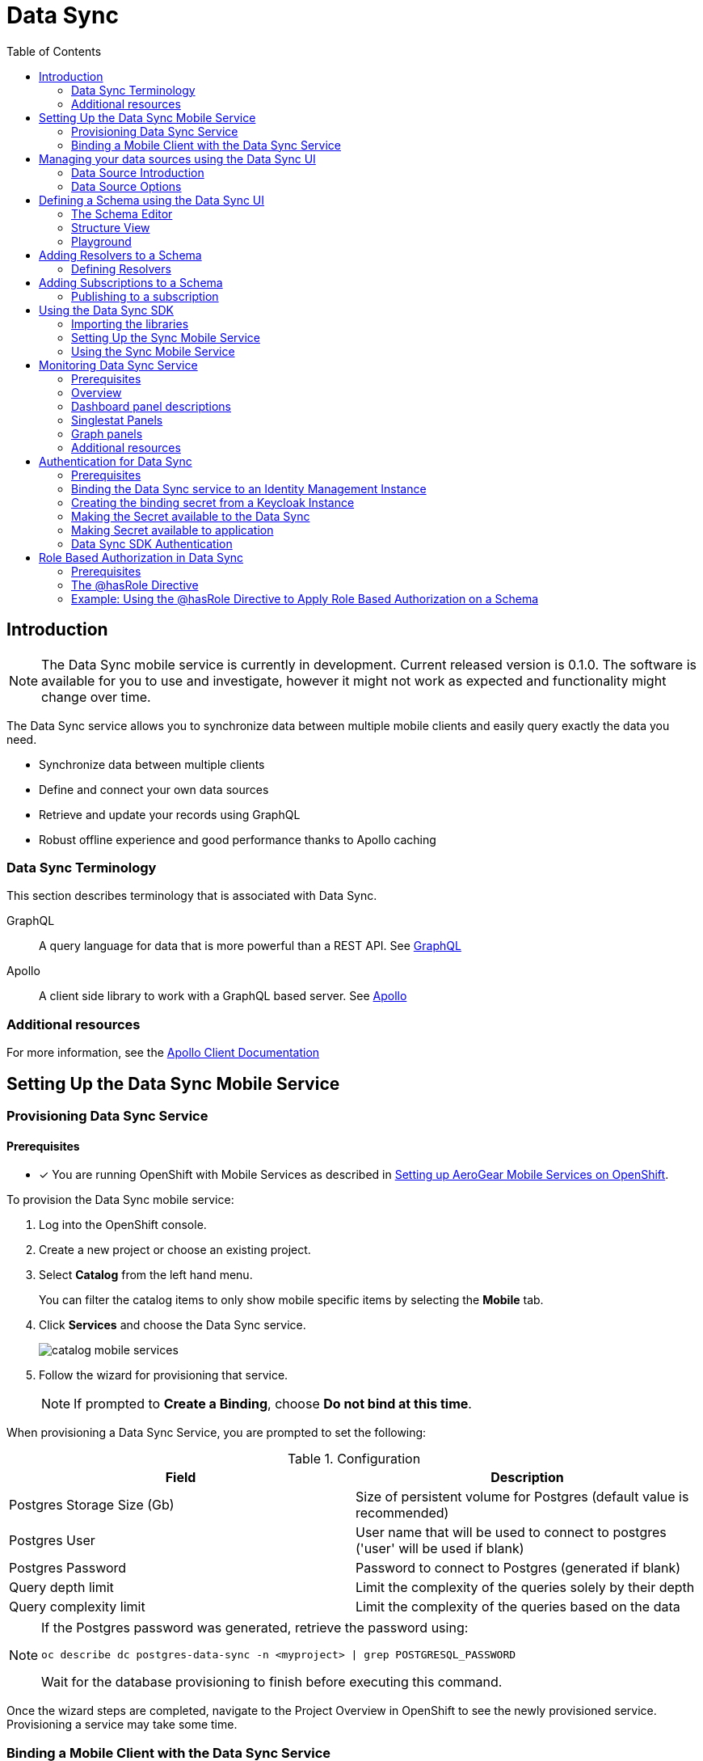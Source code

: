 // start {partialsdir}/attributes.adoc[]
:org-name: AeroGear

:product-name: Mobile Services

:release-number: 1.0.0
:xamarin-sdk-release-number: 2.0.1
:ios-sdk-release-number: 2.0.0
:android-sdk-release-number: 2.0.0

:service-name:

:mobile-client: Mobile Client
:mobile-client-openshift: Mobile Client in your OpenShift project
:mobile-cli: Mobile CLI

// Metrics Service
:metrics-service: Mobile Metrics
:grafana-ui: Grafana
:prometheus-ui: Prometheus

// IDM Service
:keycloak-service: Identity Management
:keycloak-ui: Keycloak Admin UI
:keycloak-dashboard: Auth Dashboard
:idm-name: Keycloak

// Push Service

:unifiedpush-service: Push Notifications
:push-ui: Unified Push Admin UI
:push-notification: push notification

// Build Service
:mobile-ci-cd-service: Mobile CI/CD
:mobilecicd-ui: Jenkins UI

// Device Security
:device-security-service: Device Security

// Sync Service
:sync-service: Data Sync
:data-sync-version: 0.1.0

:SDK: AeroGear SDK
:ios-sdk: AeroGear SDK for iOS
:android-sdk: AeroGear SDK for Android
:js-sdk: AeroGear SDK for Cordova
:xamarin-sdk: AeroGear SDK for Xamarin
// end {partialsdir}/attributes.adoc[]

:toc:

:leveloffset: 0



:service-name: Data Sync

//':context:' is a vital parameter. See: http://asciidoctor.org/docs/user-manual/#include-multiple
:context: con_introduction-to-sync

[id='{context}']
= {sync-service}

== Introduction


NOTE: The Data Sync mobile service is currently in development. Current released version is {data-sync-version}.
The software is available for you to use and investigate, however it might not work as expected and functionality might change over time.

The {sync-service} service allows you to synchronize data between multiple mobile clients and easily query exactly the data you need.

* Synchronize data between multiple clients
* Define and connect your own data sources
* Retrieve and update your records using GraphQL
* Robust offline experience and good performance thanks to Apollo caching


:leveloffset: +2



//':context:' is a vital parameter. See: http://asciidoctor.org/docs/user-manual/#include-multiple
:context: ref_terminology_{sync-service}

[id='{context}_ref_terminology']

= {sync-service} Terminology

This section describes terminology that is associated with {sync-service}.

GraphQL:: A query language for data that is more powerful than a REST API. See link:https://graphql.org/learn[GraphQL]

Apollo:: A client side library to work with a GraphQL based server. See link:https://www.apollographql.com/[Apollo]

:leveloffset: 0

[id='{context}_additional-resources-{context}']

=== Additional resources

For more information, see the link:https://www.apollographql.com/docs/react/[Apollo Client Documentation]

:leveloffset: 0
[[setup]]
== Setting Up the Data Sync Mobile Service
:leveloffset: 2



:service-name: Data Sync

= Provisioning {service-name} Service

[discrete]
== Prerequisites
* [x] You are running OpenShift with {product-name} as described in xref:getting-started.adoc[Setting up AeroGear {product-name} on OpenShift].


To provision the {service-name} mobile service:

. Log into the OpenShift console.
. Create a new project or choose an existing project.
. Select *Catalog* from the left hand menu.
+
You can filter the catalog items to only show mobile specific items by selecting the *Mobile* tab.
. Click *Services* and choose the {service-name} service.
+
image::catalog-mobile-services.png[]

. Follow the wizard for provisioning that service.
+
NOTE: If prompted to *Create a Binding*, choose *Do not bind at this time*.

When provisioning a {service-name} Service, you are prompted to set the following:

.Configuration
[options="header"]
|====
|Field|Description
|Postgres Storage Size (Gb)|Size of persistent volume for Postgres (default value is recommended)
|Postgres User|User name that will be used to connect to postgres ('user' will be used if blank)
|Postgres Password|Password to connect to Postgres (generated if blank)
|Query depth limit|Limit the complexity of the queries solely by their depth
|Query complexity limit|Limit the complexity of the queries based on the data
|====

[NOTE]
====
If the Postgres password was generated, retrieve the password using:
[source,bash]
----
oc describe dc postgres-data-sync -n <myproject> | grep POSTGRESQL_PASSWORD
----
Wait for the database provisioning to finish before executing this command.
====


Once the wizard steps are completed, navigate to the Project Overview in OpenShift to see the newly provisioned service.
Provisioning a service may take some time.

:leveloffset: 0
:leveloffset: 2



:service-name: Data Sync

= Binding a {mobile-client} with the {service-name} Service


To use mobile services, you must represent your mobile app in OpenShift using a {mobile-client}, and that {mobile-client} must be associated with the mobile service.
This association is called *binding* and it is necessary for your mobile app to use that service.

To bind a {mobile-client} with a mobile service:

== Procedure


. Navigate to the *Overview* of your OpenShift project.

. Select the {mobile-client} name listed in the {mobile-client}s section.

. Navigate to *Mobile Services* tab.
+
image::mobile-clients-services-all-unbound.png[]

. Click *Create Binding* and follow the *Create Binding* wizard to associate the {mobile-client} with the {service-name} Service.

. Fill out the binding parameters required by the {service-name} Service.

:leveloffset: 0

[#ui]
:leveloffset: +1



//':context:' is a vital parameter. See: http://asciidoctor.org/docs/user-manual/#include-multiple
:context: data_sources_ui

[id='{context}_data_sources_ui']
= Managing your data sources using the {sync-service} UI

The {sync-service} UI allows you to manage your data sources.

To access the {sync-service} UI, you will need to:

 * Make sure the {sync-service} service is provisioned.
 * Select a route in OpenShift.
 * Login with your OpenShift credentials.

NOTE: On first login you need to provide the OpenShift OAuth service permissions to read your user account.

== Data Source Introduction

A Data Source is a representation of your data storage solution. The Data Source consists of a *Name*, a *Type*, and a *Configuration*.
The *Type* of Data Source which are currently supported are *Postgres* and *InMemory*. For information on how to use *Postgres*, refer to the documentation https://www.postgresql.org/docs[here].
The *In Memory* Data Source that is currently supported is *NeDB*, for more information on how to use this please refer to the documentation https://github.com/louischatriot/nedb[here].

NOTE: The *In Memory* Data Source is not recommended for production use.

== Data Source Options

The data sources tab on the {sync-service} UI allows you to perform the following operatations:

=== View Existing Data Sources

This is the default view on the {sync-service} UI. It lists all of the existing data sources. This view currently displays the data source name and the type of the data source.

Data sources can be filtered using the *name* property.

=== Edit an Existing Data Source

To edit an existing data source, choose the *Edit Data Source* option from the data source menu.

Update the data source with the new values.

=== Delete an Existing Data Source

To delete a data source, choose the *Delete Data Source* option from the data source menu. Next confirm that you wish to delete the data source.

NOTE: When you delete a data source, all resolvers that are attached to it will also be deleted.

=== Create a New Data Source

If no data source exists, a new data source can be created by clicking the *Add Data Source* button. Select the type of your data source from the dropdown.
For more information about the _In Memory_ option have a look at xref:#in-memory-option[the In Memory Option]. Information about the Postgres option can be found xref:#postgres-option[here].

[[in-memory-option]]
=== In Memory Data Sources

You need to provide a name for the data source. The only other option is `TimeStamp Data`. If checked, timestamps will be stored along with your data in `NeDB`.

NOTE: To find more about `NeDB` and how to write queries, have a look at the link:https://github.com/louischatriot/nedb#finding-documents[Github Repository].

WARNING: Some features like unique indices and persistence are not supported in the In Memory database and it is therefore only recommended for evaluation purposes.

[[postgres-option]]
=== Postgres Data Sources

You need to provide a name for the data source. `Postgres` has a number of other required options:

. _Server_: The host name of the PostgreSQL instance.
. _Port_: The Network Port used by PostgreSQL (defaults to `5432`).
. _Database_: The name of the database to connect to. PostgreSQL servers can host multiple databases.
. _Username_: The username of the PostgreSQL user account.
. _Password_: (Optional) The password of the PostgreSQL user account.

NOTE: To find out more about Postgres and how to work with it, have a look at the link:https://www.postgresql.org/docs/[official documentation].

NOTE: You can test your data source before saving by clicking on the `Test` button. Data Sync will then attempt to connect to the provided PostgreSQL server. If the connection fails you will see the error message in the dialog.

:leveloffset: 0
[#schema]
:leveloffset: +1



//':context:' is a vital parameter. See: http://asciidoctor.org/docs/user-manual/#include-multiple
:context: schema_ui

[id='{context}_data_sources_ui']
= Defining a Schema using the {sync-service} UI

A schema describes the structure of the data the {sync-service} deals with. It allows you to configure
your data types, queries and mutations in a format that is independent of the underlying data source.
To learn more Schemas have a look at the link:https://graphql.org/learn/schema/[GraphQL documentation].

== The Schema Editor

The Schema Editor can be found under the `Schema` tab in the UI. It consists of a text editor where
you can write and edit your schema and a structure view on the right. To try it out you can use a simple schema like this:

```
type Query {
    notes: [Note]
}

type Comment {
    from: String
    text: String
}

type Note {
    text: String!
    comments: [Comment]
}
```

Save the schema by pressing the `Save Schema` button. Upon saving the {sync-service} will check your schema for errors and compile it to a JSON representation.
You can download this JSON representation by clicking on `Download Compiled Schema`. This is needed in the client SDKs.

NOTE: When defining https://graphql.org/learn/schema/#scalar-types[custom scalars] on your schema it is important to assert that the data types match the expected type. This is important as custom Scalar definitions could potentially lead to security vulnerabilities such as SQL Injection.

== Structure View

After saving a schema the structure view on the right side of the `Schema` tab will be updated. If your schema contains errors you will see the error message there.
Otherwise you will see a list of all your types, queries, mutations and subscriptions. This view is read only and can be used to quickly browse a schema.

== Playground

A playground is provided which allows you to test your changes to the schema. To use the playground, navigate to the tab in the UI and then write any queries or mutations you wish. Some useful features of the playground include code completion, query variables and full http header support. For more information about the playground and what is possible please visit link:https://github.com/prisma/graphql-playground[Prisma Playground].

:leveloffset: 0
[#resolvers]
:leveloffset: +1



//':context:' is a vital parameter. See: http://asciidoctor.org/docs/user-manual/#include-multiple
:context: resolvers_ui

[id='{context}_data_sources_ui']
= Adding Resolvers to a Schema

A schema describes the structure of your data and the operations to query or mutate that data.
When a query is executed, GraphQL runs the attached `Resolver`. Resolvers implement the actual
operations on the data and can be attached to Queries, Mutations and Properties of custom types.

NOTE: to learn more about resolvers and their role in GraphQL have a look at the link:https://graphql.org/learn/execution/#root-fields-resolvers[official documentation].

== Defining Resolvers

Resolvers are defined in the `Resolvers` tab of the UI. If you have a valid schema you can see its
structure on the left side and the resolver details on the right side.

=== Structure View

The structure view is different from the one in the schema tab in that it is grouped
by `Queries`, `Mutations`, `Subscriptions` and `Custom Types`. All entries can be expanded to see their
arguments (queries and mutations) or fields (custom types). The lines in the view have three columns:

. _Name_: The name of the Query/Mutation/Custom Type
. _Argument count_: The number of fields / arguments
. _Resolver_: Shows the name of the Resolver's data source when one is assigned. Otherwise shows `No resolver`. Click here to start editing the resolver details.

NOTE: Resolvers can only be attached directly to `Queries` and `Mutations` and not their arguments. For `Custom Types` the opposite is true: you usually want to assign resolvers to more complex properties, for example the `comments` field in the `Note` type of the above example.

=== Resolver Details

Here you can add the details of a resolver. The following fields must be provided:

. _Data Source_: The data source this resolver gets executed against.
. _Request Mapping Template_: The query that is executed to retrieve a result. `Mutations` in GraphQL are required to return a result too. NOTE: Have a look at xref:#mapping-templates[mapping templates] to learn how to make use of the `context` object in your queries.

The following fields are optional:

. _Response Mapping Template_: Allows you to transform the result before passing it to the caller. For example you could convert a string response to JSON, or parse a XML response.
. _Pre Hook_: A WebHook that is called before running the `Request Mapping`.
. _Post Hook_: A WebHook that is called if the `Request Mapping` was run successfully.

NOTE: The Drop-Down buttons above the Request and Response Mappings fields allow you to pick one of the pre-defined templates of your data source.

[[mapping-templates]]
=== Request Mapping Templates

To write meaningful queries you need access to the arguments passed to the resolver by the client.
This is achieved by making use of the `context` object. Request and response mappings are evaluated in the {sync-service} backend and you can use Handlebars templates to inject values from the context object.

The structure of the context object is the following:

```javascript
context: {
    arguments,    // The arguments passed to the resolver
    parent        // Parent object reference
}
```

For example, a request mapping to retrieve all the comments for a particular `Note` could look like this:

```
select * from Comments where NoteId = '{{ context.parent.id }}'
```

NOTE: For in-memory data sources link:https://github.com/louischatriot/nedb[NeDB] is used. See link:https://github.com/louischatriot/nedb#api[NeDB API] to write request mappings.

=== Response Mapping Templates

Use a response mapping to transform a result or extract certain properties from the result. As with request mappers, response mapper have access to a `context` object with the following format:

```javascript
context: {
    result      // The result returned from the query or mutation
}
```

Handlebars helpers can be applied to the result. Currently the following helpers are available:

. _toJSON_: Parses a string and returns the result as JSON.
. _toBoolean_: Parses a string and returns the result as either `true` or `false`.
. _convertNeDBIds_: Changes all id fields in the input object from `_id` to `id`, the latter being a more common name for a GraphQL property.

An example response mapper for an in memory result could look like this:

```
{{ toJSON (convertNeDBIds context.result) }}
```

:leveloffset: 0
[#subscriptions]
:leveloffset: +1



//':context:' is a vital parameter. See: http://asciidoctor.org/docs/user-manual/#include-multiple
:context: subscriptions_ui

[id='{context}_data_sources_ui']
= Adding Subscriptions to a Schema

GraphQL subscriptions allow you to be notified in realtime of changes to your data.
`Subscriptions` are defined in the Schema as their own type, just like with `Query` and `Mutation`:
```
type Query {
    notes: [Note]
}

type Mutation {
    addNote(text: String!)
}

type Subscription {
    noteAdded: Note
}
```

Learn more about Subscriptions and other operation types at link:https://graphql.org/learn/queries/#operation-name[GraphQL documentation]

== Publishing to a subscription

Subscriptions can be attached to `Mutations` only.

Once defined in a Schema, you can assign them to any mutation's `Resolver` in the Resolvers tab. To do so, simply select any Resolver and choose one `Subscription` to publish to from the Subscriptions dropdown.

:leveloffset: 0
[#sdk]
:leveloffset: +1



= Using the {sync-service} SDK

This section will help you to set up the {sync-service} service SDK in your App.

== Importing the libraries

[role="primary"]
.Android
****
Add `apollo-gradle-plugin` dependency to your project's `build.gradle` file:
```
buildscript {
  repositories {
    ...
  }
  dependencies {
    classpath 'com.apollographql.apollo:apollo-gradle-plugin:0.5.0'
  }
}
```
Apply the plugin in your app module's `build.gradle` file:
```
apply plugin: 'com.android.application'
apply plugin: 'com.apollographql.android'
```
Add `android-sync` dependency to your app module's `build.gradle` file:
```
implementation "org.aerogear:android-sync:2.1.0-alpha.1"
```
****

[role="secondary"]
.iOS
****
. Add the dependency to your *Podfile*:
+
[source,ruby,subs="attributes"]
----
target '[TARGET NAME]' do
    pod 'AGSSync'
end
----

. Update the dependencies:
+
[source,bash]
----
$ pod install
----
****

== Setting Up the Sync Mobile Service

The Sync SDK is using the link:https://github.com/apollographql/[Apollo GraphQL Client] behind of the scenes to handle link:http://graphql.github.io/[GraphQL].

link:https://github.com/apollographql[Apollo client] requires some configuration to work.

[role="primary"]
.Android
****
1. Download Compiled GraphQL Schema from {sync-service} UI
2. Create a special folder `graphql` inside of `src/main`
3. Create a file `schema.json` with your Compiled GraphQL Schema
4. Create a file with a name that corresponds to your business objects and a `.graphql` extension
5. Add all your queries/mutations/subscriptions to the `.graphql` file. Apollo will generate the appropriate Java classes with nested classes for reading from the network response.

For example if you create a file `graphql/com/example/somefile.graphql` with the content bellow:

```
query myNotes {
  allNotes() {
    id,
    text
  }
}

mutation createNote(text: String!) {
  createNote($text: String!) {
    id
    text
  }
}

subscription noteAdded {
  noteAdded {
    id
    note
  }
}
```

Apollo will automatically create a file `MyNotesQuery`, `CreateNoteMutation` and `NoteAddedSubscription` (in compile time) in the package `com.example` for you.
****

[role="secondary"]
.iOS
****
1. Download Compiled GraphQL Schema from {sync-service} UI.
2. Create a file `schema.json` with your Compiled GraphQL Schema.
3. Create a file with a name that corresponds to your business objects and a `.graphql` extension.
4. Add all your queries/mutations/subscriptions to the `.graphql` file.
5. Add a link:https://www.apollographql.com/docs/ios/installation.html#adding-build-step[code generation build step] to your target.
6. Drag the generated API.swift file to your target.

During a build Appolo will generate appropriate classes in API.swift file for reading from the network response.

For example if you create a file `somefile.graphql` with the content bellow:

```
query myNotes {
  allNotes() {
    id,
    text
  }
}

mutation createNote(text: String!) {
  createNote($text: String!) {
    id
    text
  }
}

subscription noteAdded {
  noteAdded {
    id
    note
  }
}
```

Apollo will automatically create a file called API.swift with classes `MyNotesQuery`, `CreateNoteMutation` and `NoteAddedSubscription` (in build time) for you.
****

== Using the Sync Mobile Service

Use the AeroGear SDK sync library to provision a configured instance of the sync client (SyncClient):

[role="primary"]
.Android
****
```
SyncClient.getInstance()
```
****

[role="secondary"]
.iOS
****
```
AgsSync.instance.client
```
****

=== Query

[role="primary"]
.Android
****
Use the `query` method from SyncClient:

```
SyncClient
        .getInstance()
        .query(MyNotesQuery.builder().build())
        .execute(MyNotesQuery.Data.class)
        .respondWith(new Responder<Response<MyNotesQuery.Data>>() {
            @Override
            public void onResult(Response<MyNotesQuery.Data> value) {
                // Do some magic with the response.
            }

            @Override
            public void onException(Exception exception) {
                /// Oops! Something went wrong.
            }
        });
```

NOTE: The `MyNotesQuery` class is generated from the example schema above
****

[role="secondary"]
.iOS
****
Use the `fetch` method from Apollo client to fire a query:

```
AgsSync.instance.client?.fetch(query: MyNotesQuery()) { result, error in
    if let error = error {
        // Oops! Something went wrong.
    } else {
        // Do some magic with the response.
    }
}
```

NOTE: The `MyNotesQuery` class is generated from the example schema above

Check the link:https://github.com/apollographql/apollo-ios/[Apollo GraphQL Client for iOS] for a complete list of options.
****

=== Mutation

[role="primary"]
.Android
****
Use the `mutate` method from SyncClient:

```
SyncClient
        .getInstance()
        .mutation(CreateNoteMutation.builder().text("The note text").build())
        .execute(CreateNoteMutation.Data.class)
        .respondWith(new Responder<Response<TestMutMutation.Data>>() {
            @Override
            public void onResult(Response<TestMutMutation.Data> value) {
                // Do some magic with the response.
            }

            @Override
            public void onException(Exception exception) {
                // Oops! Something went wrong.
            }
        });
```

NOTE: The `CreateNoteMutation` class is generated from the example schema above
****

[role="secondary"]
.iOS
****
Use the `perform` method from Apollo client to fire a mutation:

```
AgsSync.instance.client?.perform(mutation: CreateNoteMutation(text: "The note text")) { result, error in
    if let error = error {
        // Oops! Something went wrong.
    } else {
        // Do some magic with the response.
    }
}
```

NOTE: The `CreateNoteMutation` class is generated from the example schema above

Check the link:https://github.com/apollographql/apollo-ios/[Apollo GraphQL Client for iOS] for a complete list of options.
****

=== Subscription

Use the `subscribe` method from SyncClient:

[role="primary"]
.Android
****
```
SyncClient
        .getInstance()
        .subscribe(new NoteAddedSubscription())
        .execute(NoteAddedSubscription.Data.class)
        .respondWith(new Responder<Response<NoteAddedSubscription.Data>>() {
            @Override
            public void onResult(Response<NoteAddedSubscription.Data> response) {
                // Do some magic with the response.
            }

            @Override
            public void onException(Exception exception) {
                // Oops! Something went wrong.
            }
        });
```

NOTE: The `NoteAddedSubscription` class is generated from the example schema above
****

[role="secondary"]
.iOS
****
```
AgsSync.instance.client?.subscribe(subscription: NoteAddedSubscription())  { result, error in
    if let error = error {
        // Oops! Something went wrong.
    } else {
        // Do some magic with the response.
    }
}
```

NOTE: The `NoteAddedSubscription` class is generated from the example schema above

Check the link:https://github.com/apollographql/apollo-ios/[Apollo GraphQL Client for iOS] for a complete list of options.
****


:leveloffset: 0
[[monitoring]]
:leveloffset: +1



= Monitoring {sync-service} Service

== Prerequisites

* [x] You have provisioned the xref:mobile-metrics.adoc[{metrics-service} service].
* [x] You have provisioned the xref:data-sync.adoc[{sync-service}] service.

NOTE: The {metrics-service} Service and {sync-service} Service must be provisioned in the same OpenShift project to access data.

== Overview

After the {metrics-service} Service (includes Grafana for visualization and the Prometheus monitoring system) and {sync-service} Service are provisioned,
you should be able to see the "Data Sync Metrics" in the list of available dashboards (navigate to Grafana's exposed URL -> Log in -> Home -> Select *Data Sync Metrics*).

== Dashboard panel descriptions

The Data Sync dashboard consists of several panels which give you an overview of the specific
events and resources, such as memory usage, CPU usage, resolved operation count etc.

Below you will find a detailed description of each panel and its values.

== Singlestat Panels

Singlestat panels show you the main summary of a single data series.

* *CPU Usage*: CPU usage percentage of {sync-service} Service used currently.

* *Memory Usage*: The amount of memory currently used by the {sync-service} Service

== Graph panels

Used to show how certain values change over time, e.g. the number of operations resolved.

* *Memory Usage in Time*: The amount of memory used by the {sync-service} Service over time

* *CPU Usage in Time*: The percentage of CPU used by the {sync-service} Service over time

* *Queries/Mutations Resolved*: Overview of the resolved queries and mutations over time

* *Resolver Timings*: Overview of the how long it took to resolve operations over time.


== Additional resources

* link:http://docs.grafana.org/features/panels/singlestat/#singlestat-panel[Singlestat Panel]
* link:http://docs.grafana.org/features/panels/graph/#graph-panel[Graph Panel]
* link:https://grafana.com/plugins/grafana-piechart-panel[Pie Chart]

:leveloffset: 0
[#auth]
:leveloffset: +1



//':context:' is a vital parameter. See: http://asciidoctor.org/docs/user-manual/#include-multiple
:context: sync_auth

[id='{context}_authentication']
= Authentication for {sync-service}

By default, {sync-service} does not provide any authentication and authorization mechanism.
Users can configure {sync-service} to work with {keycloak-service} to provide authentication and
authorization for their applications.

== Prerequisites

* Make sure the {sync-service} service is provisioned.
* Make sure the xref:identity-management.adoc[{keycloak-service}] service is provisioned.
* Create an app that works with the {keycloak-service} service.

== Binding the {sync-service} service to an {keycloak-service} Instance

To benefit from authentication, developers need to connect (bind) {sync-service} into  {keycloak-service} Instance.

== Creating the binding secret from a Keycloak Instance

* Navigate to your Openshift project
* Select *Applications* and then *Provisioned Services*
* Copy the *Instance Name* field from the *{sync-service}* service
* Select the *Identity Management* service from the list of Provisioned Services
* Select the *Create Binding* option
* Enter the copied *Instance Name* of the provisioned *{sync-service}* service

A secret will be created as a result of this binding.

== Making the Secret available to the {sync-service}

* Select *View Secret* on the *Identity Management* details page
* Select *Add to Application* and select the data-sync-server from the options
* Select the *Volume* option and enter the following mount path: `/opt/keycloak`

NOTE: The mount path must be set to `/opt/keycloak` for the {sync-service} to be configured to use the secret.

== Making Secret available to application

By default, the secret is not visible to the server application.
To point the server to the application, please add a new environment variable:

----
KEYCLOAK_CONFIG_FILE=/opt/keycloak/config
----

NOTE: When working with OpenShift with self-signed certificate, add NODE_TLS_REJECT_UNAUTHORIZED=0 environment variable to deployment config of data-sync-server, otherwise the Keycloak-protected Data Sync won't work - the playground will be unavailable.

== {sync-service} SDK Authentication

When user logs in with {keycloak-service} SDK, user principal can be used to retrieve token. {sync-service} SDK can use this token to perform requests to the {sync-service} backend.

[role="primary"]
.Android
****
```
MobileCore.getInstance().getHttpLayer().requestHeaderInterceptor().add(authService.getAuthHeaderProvider());
```
****

[role="secondary"]
.iOS
****
```
if let transport = AgsSync.instance.transport {
  transport.headerProvider = AgsAuth.instance.getAuthHeaderProvider()
}
```
****

:leveloffset: 0
[#authorization]
:leveloffset: +1



:service-name: Data Sync

= Role Based Authorization in {sync-service}

== Prerequisites

* xref:data-sync.adoc#auth[Binding {sync-service} to Keycloak].
* link:https://www.keycloak.org/docs/3.4/getting_started/index.html#creating-a-realm-and-user[Creating a Realm in Keycloak].
* link:https://www.keycloak.org/docs/3.4/authorization_services/index.html#_getting_started_hello_world_enabling_authz_services[Enabling Authorization Services in Keycloak].
* link:https://www.keycloak.org/docs/3.4/authorization_services/index.html#_policy_overview[Managing Policies in Keycloak]


Role based authorization can be applied to Queries, Mutations, Subscriptions and individual fields in a GraphQL schema, when {sync-service} is used with Keycloak. This means it is possible to restrict individual fields and/or operations defined in the GraphQL schema to users with specific roles in Keycloak.

Take a publishing platform as an example. Role Based Authorization could be used to ensure only users with the role `editor` can perform the `editPublication` mutation.

{sync-service} currently supports authorization using **client** roles and **realm** roles defined in keycloak. Consult the Keycloak documentation to learn how to create roles.

* link:https://www.keycloak.org/docs/4.3/server_admin/index.html#realm-roles[Realm Roles in Keycloak]
* link:https://www.keycloak.org/docs/4.3/server_admin/index.html#client-roles[Client Roles in Keycloak]

== The @hasRole Directive

Role based authorization can be defined using the `@hasRole` directive. The `@hasRole` directive is a special annotation that can be applied to

* Fields
* Queries
* Mutations
* Subscriptions

The `@hasRole` usage is as follows:

* `@hasRole(role: String)`
  * Example - `@hasRole(role: "admin"])`
  * If the authenticated user has the role `admin` they will be authorized.
* `@hasRole(role: [String])`
  * Example - `@hasRole(role: ["admin", "editor"])`
  * If the authenticated user has **at least one of the roles** in the list, they will be authorized.

**The default behaviour is to check client roles.** For example, `@hasRole(role: "admin"])` will check that user has a client role called `admin`. `@hasRole(role: "realm:admin"])` will check if that user has a realm role called `admin`

The syntax for checking a realm role is `@hasRole(role: "realm:<role>")`. For example, `@hasRole(role: "realm:admin")`. Using a list of roles, it is possible to check for both client and realm roles at the same time.

== Example: Using the @hasRole Directive to Apply Role Based Authorization on a Schema

The following example demonstrates how the `@hasRole` directive can be used to define role based authorization on various parts of a GraphQL schema. This example schema represents publishing application like a news or blog website.

----
type Post {
  id: ID!
  title: String!
  author: Author!
  content: String!
  createdAt: Int!
}

type Author {
  id: ID!
  name: String!
  posts: [Post]!
  address: String! @hasRole(role: "admin")
  age: Int! @hasRole(role: "admin")
}

type Query {
  allPosts:[Post]!
  getAuthor(id: ID!):Author!
}

type Mutation {
  editPost:[Post]! @hasRole(role: ["editor", "admin"])
  deletePost(id: ID!):[Post] @hasRole(role: "admin")
}
----

There are two types:

* `Post` - This might be an article or a blog post
* `Author` - This would represent the person that authored a Post

There are two Queries:

* `allPosts` - This might return a list of posts
* `getAuthor` - This would return details about an Author

There are two Mutations:

* `editPost` - This would edit an existing post
* `deletePost` - This would delete a post.

=== Role Based Authorization on Queries and Mutations

In the example schema, the `@hasRole` directive has been applied to the `editPost` and `deletePost` mutations. The same could be done on Queries.

* Only users with the roles `editor` and/or `admin` are allowed to perform the `editPost` mutation.
* Only users with the role `admin` are allowed to perform the `deletePost` mutation.

This example shows how the `@hasRole` directive can be used on various queries and mutations.

=== Role Based Authorization on Fields

In the example schema, the `Author` type has the fields `address` and `age` which both have `hasRole(role: "admin")` applied.

This means that users without the role `admin` are not authorized to request these fields **in any query or mutation**.

For example, non admin users are allowed to run the `getAuthor` query, but they cannot request back the `address` or `age` fields.



:leveloffset: 0
